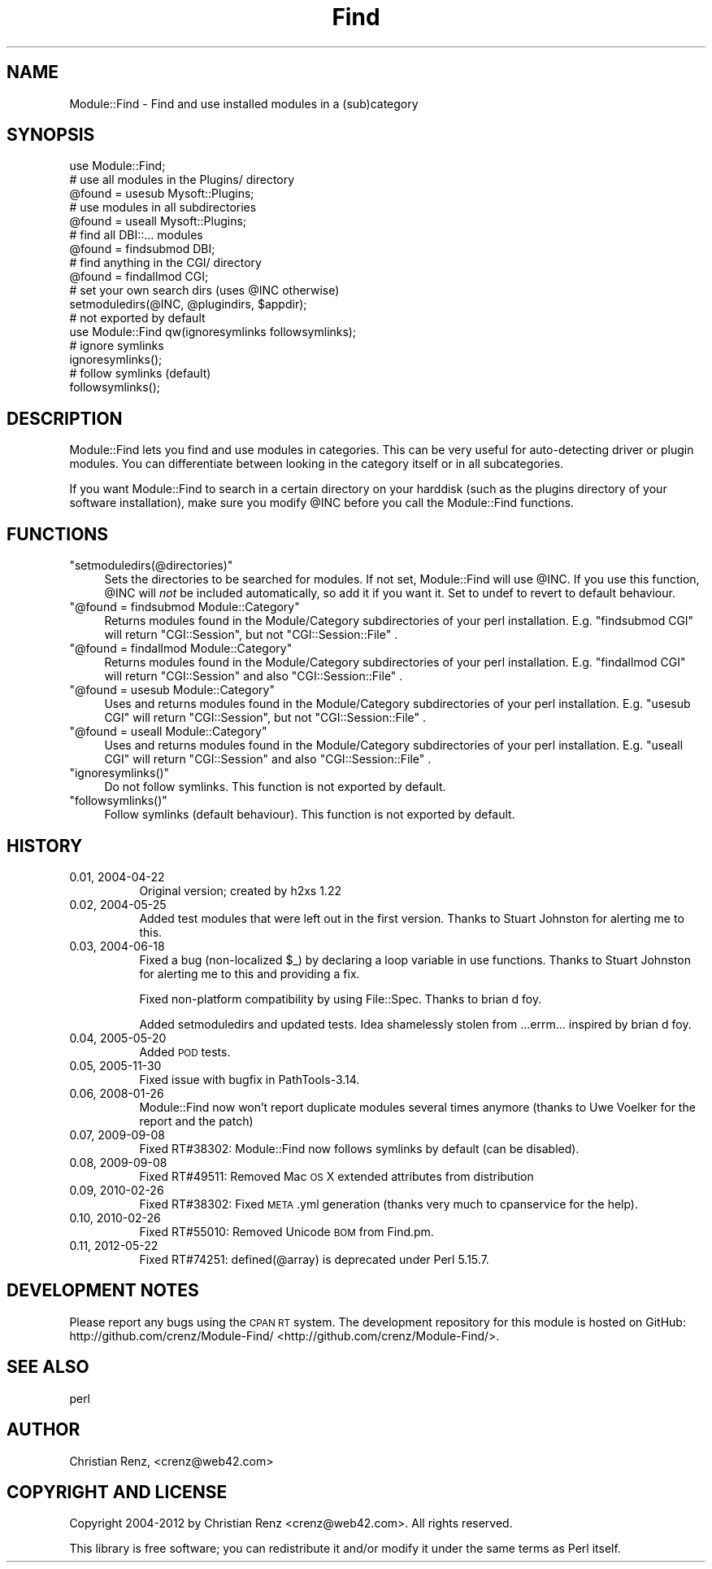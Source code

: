 .\" Automatically generated by Pod::Man 2.25 (Pod::Simple 3.20)
.\"
.\" Standard preamble:
.\" ========================================================================
.de Sp \" Vertical space (when we can't use .PP)
.if t .sp .5v
.if n .sp
..
.de Vb \" Begin verbatim text
.ft CW
.nf
.ne \\$1
..
.de Ve \" End verbatim text
.ft R
.fi
..
.\" Set up some character translations and predefined strings.  \*(-- will
.\" give an unbreakable dash, \*(PI will give pi, \*(L" will give a left
.\" double quote, and \*(R" will give a right double quote.  \*(C+ will
.\" give a nicer C++.  Capital omega is used to do unbreakable dashes and
.\" therefore won't be available.  \*(C` and \*(C' expand to `' in nroff,
.\" nothing in troff, for use with C<>.
.tr \(*W-
.ds C+ C\v'-.1v'\h'-1p'\s-2+\h'-1p'+\s0\v'.1v'\h'-1p'
.ie n \{\
.    ds -- \(*W-
.    ds PI pi
.    if (\n(.H=4u)&(1m=24u) .ds -- \(*W\h'-12u'\(*W\h'-12u'-\" diablo 10 pitch
.    if (\n(.H=4u)&(1m=20u) .ds -- \(*W\h'-12u'\(*W\h'-8u'-\"  diablo 12 pitch
.    ds L" ""
.    ds R" ""
.    ds C` ""
.    ds C' ""
'br\}
.el\{\
.    ds -- \|\(em\|
.    ds PI \(*p
.    ds L" ``
.    ds R" ''
'br\}
.\"
.\" Escape single quotes in literal strings from groff's Unicode transform.
.ie \n(.g .ds Aq \(aq
.el       .ds Aq '
.\"
.\" If the F register is turned on, we'll generate index entries on stderr for
.\" titles (.TH), headers (.SH), subsections (.SS), items (.Ip), and index
.\" entries marked with X<> in POD.  Of course, you'll have to process the
.\" output yourself in some meaningful fashion.
.ie \nF \{\
.    de IX
.    tm Index:\\$1\t\\n%\t"\\$2"
..
.    nr % 0
.    rr F
.\}
.el \{\
.    de IX
..
.\}
.\"
.\" Accent mark definitions (@(#)ms.acc 1.5 88/02/08 SMI; from UCB 4.2).
.\" Fear.  Run.  Save yourself.  No user-serviceable parts.
.    \" fudge factors for nroff and troff
.if n \{\
.    ds #H 0
.    ds #V .8m
.    ds #F .3m
.    ds #[ \f1
.    ds #] \fP
.\}
.if t \{\
.    ds #H ((1u-(\\\\n(.fu%2u))*.13m)
.    ds #V .6m
.    ds #F 0
.    ds #[ \&
.    ds #] \&
.\}
.    \" simple accents for nroff and troff
.if n \{\
.    ds ' \&
.    ds ` \&
.    ds ^ \&
.    ds , \&
.    ds ~ ~
.    ds /
.\}
.if t \{\
.    ds ' \\k:\h'-(\\n(.wu*8/10-\*(#H)'\'\h"|\\n:u"
.    ds ` \\k:\h'-(\\n(.wu*8/10-\*(#H)'\`\h'|\\n:u'
.    ds ^ \\k:\h'-(\\n(.wu*10/11-\*(#H)'^\h'|\\n:u'
.    ds , \\k:\h'-(\\n(.wu*8/10)',\h'|\\n:u'
.    ds ~ \\k:\h'-(\\n(.wu-\*(#H-.1m)'~\h'|\\n:u'
.    ds / \\k:\h'-(\\n(.wu*8/10-\*(#H)'\z\(sl\h'|\\n:u'
.\}
.    \" troff and (daisy-wheel) nroff accents
.ds : \\k:\h'-(\\n(.wu*8/10-\*(#H+.1m+\*(#F)'\v'-\*(#V'\z.\h'.2m+\*(#F'.\h'|\\n:u'\v'\*(#V'
.ds 8 \h'\*(#H'\(*b\h'-\*(#H'
.ds o \\k:\h'-(\\n(.wu+\w'\(de'u-\*(#H)/2u'\v'-.3n'\*(#[\z\(de\v'.3n'\h'|\\n:u'\*(#]
.ds d- \h'\*(#H'\(pd\h'-\w'~'u'\v'-.25m'\f2\(hy\fP\v'.25m'\h'-\*(#H'
.ds D- D\\k:\h'-\w'D'u'\v'-.11m'\z\(hy\v'.11m'\h'|\\n:u'
.ds th \*(#[\v'.3m'\s+1I\s-1\v'-.3m'\h'-(\w'I'u*2/3)'\s-1o\s+1\*(#]
.ds Th \*(#[\s+2I\s-2\h'-\w'I'u*3/5'\v'-.3m'o\v'.3m'\*(#]
.ds ae a\h'-(\w'a'u*4/10)'e
.ds Ae A\h'-(\w'A'u*4/10)'E
.    \" corrections for vroff
.if v .ds ~ \\k:\h'-(\\n(.wu*9/10-\*(#H)'\s-2\u~\d\s+2\h'|\\n:u'
.if v .ds ^ \\k:\h'-(\\n(.wu*10/11-\*(#H)'\v'-.4m'^\v'.4m'\h'|\\n:u'
.    \" for low resolution devices (crt and lpr)
.if \n(.H>23 .if \n(.V>19 \
\{\
.    ds : e
.    ds 8 ss
.    ds o a
.    ds d- d\h'-1'\(ga
.    ds D- D\h'-1'\(hy
.    ds th \o'bp'
.    ds Th \o'LP'
.    ds ae ae
.    ds Ae AE
.\}
.rm #[ #] #H #V #F C
.\" ========================================================================
.\"
.IX Title "Find 3"
.TH Find 3 "2012-05-21" "perl v5.16.2" "User Contributed Perl Documentation"
.\" For nroff, turn off justification.  Always turn off hyphenation; it makes
.\" way too many mistakes in technical documents.
.if n .ad l
.nh
.SH "NAME"
Module::Find \- Find and use installed modules in a (sub)category
.SH "SYNOPSIS"
.IX Header "SYNOPSIS"
.Vb 1
\&  use Module::Find;
\&
\&  # use all modules in the Plugins/ directory
\&  @found = usesub Mysoft::Plugins;
\&
\&  # use modules in all subdirectories
\&  @found = useall Mysoft::Plugins;
\&
\&  # find all DBI::... modules
\&  @found = findsubmod DBI;
\&
\&  # find anything in the CGI/ directory
\&  @found = findallmod CGI;
\&  
\&  # set your own search dirs (uses @INC otherwise)
\&  setmoduledirs(@INC, @plugindirs, $appdir);
\&  
\&  # not exported by default
\&  use Module::Find qw(ignoresymlinks followsymlinks);
\&  
\&  # ignore symlinks
\&  ignoresymlinks();
\&  
\&  # follow symlinks (default)
\&  followsymlinks();
.Ve
.SH "DESCRIPTION"
.IX Header "DESCRIPTION"
Module::Find lets you find and use modules in categories. This can be very 
useful for auto-detecting driver or plugin modules. You can differentiate
between looking in the category itself or in all subcategories.
.PP
If you want Module::Find to search in a certain directory on your 
harddisk (such as the plugins directory of your software installation),
make sure you modify \f(CW@INC\fR before you call the Module::Find functions.
.SH "FUNCTIONS"
.IX Header "FUNCTIONS"
.ie n .IP """setmoduledirs(@directories)""" 4
.el .IP "\f(CWsetmoduledirs(@directories)\fR" 4
.IX Item "setmoduledirs(@directories)"
Sets the directories to be searched for modules. If not set, Module::Find
will use \f(CW@INC\fR. If you use this function, \f(CW@INC\fR will \fInot\fR be included
automatically, so add it if you want it. Set to undef to revert to
default behaviour.
.ie n .IP """@found = findsubmod Module::Category""" 4
.el .IP "\f(CW@found = findsubmod Module::Category\fR" 4
.IX Item "@found = findsubmod Module::Category"
Returns modules found in the Module/Category subdirectories of your perl 
installation. E.g. \f(CW\*(C`findsubmod CGI\*(C'\fR will return \f(CW\*(C`CGI::Session\*(C'\fR, but 
not \f(CW\*(C`CGI::Session::File\*(C'\fR .
.ie n .IP """@found = findallmod Module::Category""" 4
.el .IP "\f(CW@found = findallmod Module::Category\fR" 4
.IX Item "@found = findallmod Module::Category"
Returns modules found in the Module/Category subdirectories of your perl 
installation. E.g. \f(CW\*(C`findallmod CGI\*(C'\fR will return \f(CW\*(C`CGI::Session\*(C'\fR and also 
\&\f(CW\*(C`CGI::Session::File\*(C'\fR .
.ie n .IP """@found = usesub Module::Category""" 4
.el .IP "\f(CW@found = usesub Module::Category\fR" 4
.IX Item "@found = usesub Module::Category"
Uses and returns modules found in the Module/Category subdirectories of your perl 
installation. E.g. \f(CW\*(C`usesub CGI\*(C'\fR will return \f(CW\*(C`CGI::Session\*(C'\fR, but 
not \f(CW\*(C`CGI::Session::File\*(C'\fR .
.ie n .IP """@found = useall Module::Category""" 4
.el .IP "\f(CW@found = useall Module::Category\fR" 4
.IX Item "@found = useall Module::Category"
Uses and returns modules found in the Module/Category subdirectories of your perl installation. E.g. \f(CW\*(C`useall CGI\*(C'\fR will return \f(CW\*(C`CGI::Session\*(C'\fR and also 
\&\f(CW\*(C`CGI::Session::File\*(C'\fR .
.ie n .IP """ignoresymlinks()""" 4
.el .IP "\f(CWignoresymlinks()\fR" 4
.IX Item "ignoresymlinks()"
Do not follow symlinks. This function is not exported by default.
.ie n .IP """followsymlinks()""" 4
.el .IP "\f(CWfollowsymlinks()\fR" 4
.IX Item "followsymlinks()"
Follow symlinks (default behaviour). This function is not exported by default.
.SH "HISTORY"
.IX Header "HISTORY"
.IP "0.01, 2004\-04\-22" 8
.IX Item "0.01, 2004-04-22"
Original version; created by h2xs 1.22
.IP "0.02, 2004\-05\-25" 8
.IX Item "0.02, 2004-05-25"
Added test modules that were left out in the first version. Thanks to
Stuart Johnston for alerting me to this.
.IP "0.03, 2004\-06\-18" 8
.IX Item "0.03, 2004-06-18"
Fixed a bug (non-localized \f(CW$_\fR) by declaring a loop variable in use functions.
Thanks to Stuart Johnston for alerting me to this and providing a fix.
.Sp
Fixed non-platform compatibility by using File::Spec.
Thanks to brian d foy.
.Sp
Added setmoduledirs and updated tests. Idea shamelessly stolen from
\&...errm... inspired by brian d foy.
.IP "0.04, 2005\-05\-20" 8
.IX Item "0.04, 2005-05-20"
Added \s-1POD\s0 tests.
.IP "0.05, 2005\-11\-30" 8
.IX Item "0.05, 2005-11-30"
Fixed issue with bugfix in PathTools\-3.14.
.IP "0.06, 2008\-01\-26" 8
.IX Item "0.06, 2008-01-26"
Module::Find now won't report duplicate modules several times anymore (thanks to Uwe Vo\*:lker for the report and the patch)
.IP "0.07, 2009\-09\-08" 8
.IX Item "0.07, 2009-09-08"
Fixed RT#38302: Module::Find now follows symlinks by default (can be disabled).
.IP "0.08, 2009\-09\-08" 8
.IX Item "0.08, 2009-09-08"
Fixed RT#49511: Removed Mac \s-1OS\s0 X extended attributes from distribution
.IP "0.09, 2010\-02\-26" 8
.IX Item "0.09, 2010-02-26"
Fixed RT#38302: Fixed \s-1META\s0.yml generation (thanks very much to cpanservice for the help).
.IP "0.10, 2010\-02\-26" 8
.IX Item "0.10, 2010-02-26"
Fixed RT#55010: Removed Unicode \s-1BOM\s0 from Find.pm.
.IP "0.11, 2012\-05\-22" 8
.IX Item "0.11, 2012-05-22"
Fixed RT#74251: defined(@array) is deprecated under Perl 5.15.7.
.SH "DEVELOPMENT NOTES"
.IX Header "DEVELOPMENT NOTES"
Please report any bugs using the \s-1CPAN\s0 \s-1RT\s0 system. The development repository for this module is hosted on GitHub: http://github.com/crenz/Module\-Find/ <http://github.com/crenz/Module-Find/>.
.SH "SEE ALSO"
.IX Header "SEE ALSO"
perl
.SH "AUTHOR"
.IX Header "AUTHOR"
Christian Renz, <crenz@web42.com>
.SH "COPYRIGHT AND LICENSE"
.IX Header "COPYRIGHT AND LICENSE"
Copyright 2004\-2012 by Christian Renz <crenz@web42.com>. All rights reserved.
.PP
This library is free software; you can redistribute it and/or modify
it under the same terms as Perl itself.
